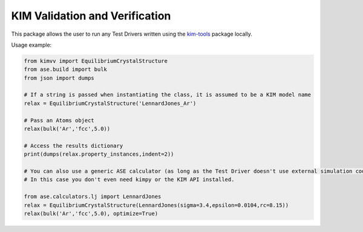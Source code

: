 KIM Validation and Verification
===============================

|Testing| |PyPI|

.. |Testing| image:: https://github.com/openkim/kimvv/actions/workflows/test.yml/badge.svg
   :target: https://github.com/openkim/kimvv/actions/workflows/test.yml
.. |PyPI| image:: https://img.shields.io/pypi/v/kimvv.svg
   :target: https://pypi.org/project/kimvv/

This package allows the user to run any Test Drivers written using the `kim-tools <https://kim-tools.readthedocs.io>`_ package locally.

Usage example:

.. code-block:: python

    from kimvv import EquilibriumCrystalStructure
    from ase.build import bulk
    from json import dumps

    # If a string is passed when instantiating the class, it is assumed to be a KIM model name
    relax = EquilibriumCrystalStructure('LennardJones_Ar')

    # Pass an Atoms object
    relax(bulk('Ar','fcc',5.0))

    # Access the results dictionary
    print(dumps(relax.property_instances,indent=2))

    # You can also use a generic ASE calculator (as long as the Test Driver doesn't use external simulation codes)
    # In this case you don't even need kimpy or the KIM API installed.

    from ase.calculators.lj import LennardJones
    relax = EquilibriumCrystalStructure(LennardJones(sigma=3.4,epsilon=0.0104,rc=8.15))
    relax(bulk('Ar','fcc',5.0), optimize=True)
